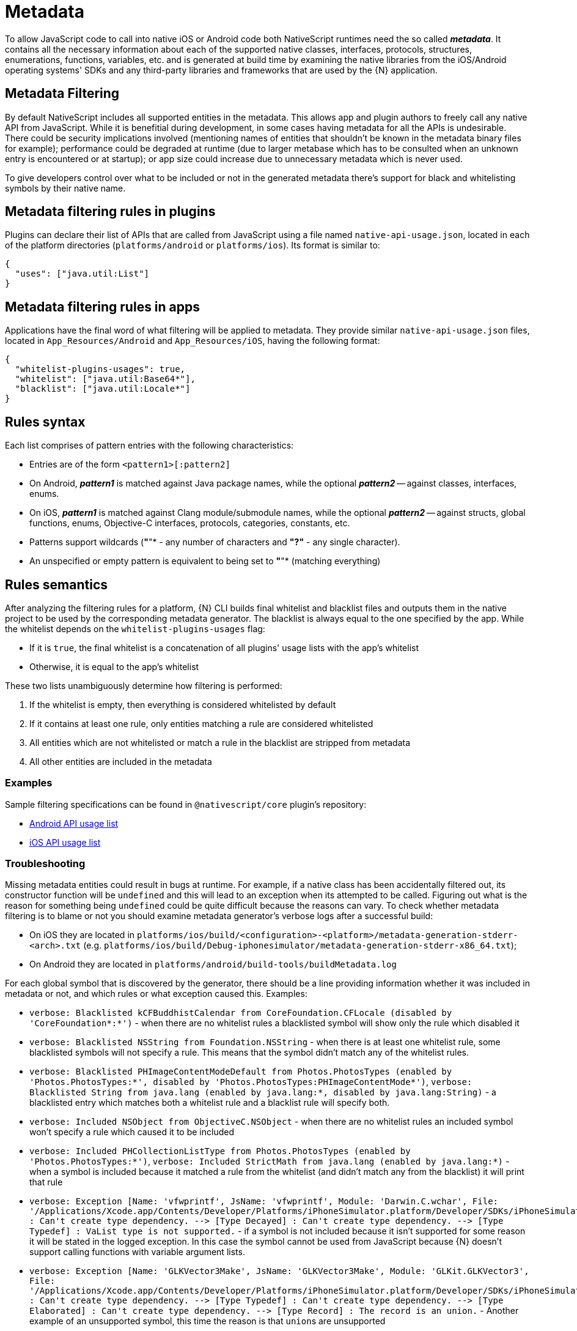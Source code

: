 = Metadata

To allow JavaScript code to call into native iOS or Android code both NativeScript runtimes need the so called *_metadata_*.
It contains all the necessary information about each of the supported native classes, interfaces, protocols, structures, enumerations, functions, variables, etc.
and is generated at build time by examining the native libraries from the iOS/Android operating systems' SDKs and any third-party libraries and frameworks that are used by the \{N} application.

== Metadata Filtering

By default NativeScript includes all supported entities in the metadata.
This allows app and plugin authors to freely call any native API from JavaScript.
While it is benefitial during development, in some cases having metadata for all the APIs is undesirable.
There could be security implications involved (mentioning names of entities that shouldn't be known in the metadata binary files for example);
performance could be degraded at runtime (due to larger metabase which has to be consulted when an unknown entry is encountered or at startup);
or app size could increase due to unnecessary metadata which is never used.

To give developers control over what to be included or not in the generated metadata there's support for black and whitelisting symbols by their native name.

== Metadata filtering rules in plugins

Plugins can declare their list of APIs that are called from JavaScript using a file named `native-api-usage.json`, located in each of the platform directories (`platforms/android` or `platforms/ios`).
Its format is similar to:

[,json]
----
{
  "uses": ["java.util:List"]
}
----

== Metadata filtering rules in apps

Applications have the final word of what filtering will be applied to metadata.
They provide similar `native-api-usage.json` files, located in `App_Resources/Android` and `App_Resources/iOS`, having the following format:

[,json]
----
{
  "whitelist-plugins-usages": true,
  "whitelist": ["java.util:Base64*"],
  "blacklist": ["java.util:Locale*"]
}
----

== Rules syntax

Each list comprises of pattern entries with the following characteristics:

* Entries are of the form `<pattern1>[:pattern2]`
* On Android, *_pattern1_* is matched against Java package names, while the optional *_pattern2_* -- against classes, interfaces, enums.
* On iOS, *_pattern1_* is matched against Clang module/submodule names, while the optional *_pattern2_* -- against structs, global functions, enums, Objective-C interfaces, protocols, categories, constants, etc.
* Patterns support wildcards (*"*"* - any number of characters and *"?"* - any single character).
* An unspecified or empty pattern is equivalent to being set to *"*"* (matching everything)

== Rules semantics

After analyzing the filtering rules for a platform, \{N} CLI builds final whitelist and blacklist files and outputs them in the native project to be used by the corresponding metadata generator.
The blacklist is always equal to the one specified by the app.
While the whitelist depends on the `whitelist-plugins-usages` flag:

* If it is `true`, the final whitelist is a concatenation of all plugins' usage lists with the app's whitelist
* Otherwise, it is equal to the app's whitelist

These two lists unambiguously determine how filtering is performed:

. If the whitelist is empty, then everything is considered whitelisted by default
. If it contains at least one rule, only entities matching a rule are considered whitelisted
. All entities which are not whitelisted or match a rule in the blacklist are stripped from metadata
. All other entities are included in the metadata

=== Examples

Sample filtering specifications can be found in `@nativescript/core` plugin's repository:

* https://github.com/NativeScript/NativeScript/blob/master/packages/core/platforms/android/native-api-usage.json[Android API usage list]
* https://github.com/NativeScript/NativeScript/blob/master/packages/core/platforms/ios/native-api-usage.json[iOS API usage list]

=== Troubleshooting

Missing metadata entities could result in bugs at runtime.
For example, if a native class has been accidentally filtered out, its constructor function will be `undefined` and this will lead to an exception when its attempted to be called.
Figuring out what is the reason for something being `undefined` could be quite difficult because the reasons can vary.
To check whether metadata filtering is to blame or not you should examine metadata generator's verbose logs after a successful build:

* On iOS they are located in `platforms/ios/build/<configuration>-<platform>/metadata-generation-stderr-<arch>.txt` (e.g.
`platforms/ios/build/Debug-iphonesimulator/metadata-generation-stderr-x86_64.txt`);
* On Android they are located in `platforms/android/build-tools/buildMetadata.log`

For each global symbol that is discovered by the generator, there should be a line providing information whether it was included in metadata or not, and which rules or what exception caused this.
Examples:

* `verbose: Blacklisted kCFBuddhistCalendar from CoreFoundation.CFLocale (disabled by 'CoreFoundation*:*')` - when there are no whitelist rules a blacklisted symbol will show only the rule which disabled it
* `verbose: Blacklisted NSString from Foundation.NSString` - when there is at least one whitelist rule, some blacklisted symbols will not specify a rule.
This means that the symbol didn't match any of the whitelist rules.
* `verbose: Blacklisted PHImageContentModeDefault from Photos.PhotosTypes (enabled by 'Photos.PhotosTypes:*', disabled by 'Photos.PhotosTypes:PHImageContentMode*')`, `verbose: Blacklisted String from java.lang (enabled by java.lang:*, disabled by java.lang:String)` - a blacklisted entry which matches both a whitelist rule and a blacklist rule will specify both.
* `verbose: Included NSObject from ObjectiveC.NSObject` - when there are no whitelist rules an included symbol won't specify a rule which caused it to be included
* `verbose: Included PHCollectionListType from Photos.PhotosTypes (enabled by 'Photos.PhotosTypes:*')`, `verbose: Included StrictMath from java.lang (enabled by java.lang:*)` - when a symbol is included because it matched a rule from the whitelist (and didn't match any from the blacklist) it will print that rule
* `+verbose: Exception [Name: 'vfwprintf', JsName: 'vfwprintf', Module: 'Darwin.C.wchar', File: '/Applications/Xcode.app/Contents/Developer/Platforms/iPhoneSimulator.platform/Developer/SDKs/iPhoneSimulator13.2.sdk/usr/include/wchar.h'] : Can't create type dependency.
--> [Type Decayed] : Can't create type dependency.
--> [Type Typedef] : VaList type is not supported.+` - if a symbol is not included because it isn't supported for some reason it will be stated in the logged exception.
In this case the symbol cannot be used from JavaScript because \{N} doesn't support calling functions with variable argument lists.
* `+verbose: Exception [Name: 'GLKVector3Make', JsName: 'GLKVector3Make', Module: 'GLKit.GLKVector3', File: '/Applications/Xcode.app/Contents/Developer/Platforms/iPhoneSimulator.platform/Developer/SDKs/iPhoneSimulator13.2.sdk/System/Library/Frameworks/GLKit.framework/Headers/GLKVector3.h'] : Can't create type dependency.
--> [Type Typedef] : Can't create type dependency.
--> [Type Elaborated] : Can't create type dependency.
--> [Type Record] : The record is an union.+` - Another example of an unsupported symbol, this time the reason is that ``union``s are unsupported

== Android Metadata

The NativeScript Metadata is the mapping between the JavaScript and the Android world.
Besides a full list with all the available classes and methods, the metadata contains the http://developer.android.com/training/articles/perf-jni.html[JNI] signature for each accessible Android method/field.
It is pre-generated, in a binary format, and embedded in the application package (apk), storing the minimal required information thus providing small size and highly efficient read access.
The generation process uses bytecode reading to parse all publicly available types in the Android libraries supplied to the NativeScript project.
The generator works as part of the Android build process, meaning that no user interaction is required for it to work.

image::architecture-concepts/metadata_diagram.png[]

=== Metadata API Level

Only Android public APIs (*including those of any plugins added to the project*) present in the metadata will be accessible in JavaScript/TypeScript.
That means, if an application is built with metadata for API level 23 (Android Marshmallow 6.0 -- 6.0.1), the application user might have problems when running the application on an older device, for example with API levels 17 through 19 (Android KitKat 4.4 -- 4.4.4).

Metadata is built automatically for the application.
The metadata API level, or simply put, what API level the metadata is built for, is determined by the `--compileSdk` flag passed to the build.
By default the nativescript CLI automatically detects the highest Android API level installed on the developer's machine and passes it to the build implicitly.
This `--compileSdk` flag can be supplied explicitly when starting a build: `ns run android --compileSdk=1`.

==== Metadata Limitations

Let's look at the Android https://developer.android.com/reference/android/widget/TextView.html[TextView].
In API level 21 a method called `getLetterSpacing` was added.
What that means is, an application developer can use the `getLetterSpacing` method only on two conditions:

* The built metadata is >= 21
* The device that the application will be running on is >= 21

==== Possible Implications When Working With Android APIs

===== Implication A: Building against lower API level.

If an application is built with `--compileSdk` flag pointing to a lower Android API level, for example 19, the generated metadata will also be for API level 19.
In that case making calls to API in Levels 21 and up will not be possible, because the metadata comprises of meta information about API level \<= 19.

This problem is easily solved by not specifying a `--compileSdk` flag and using the default behavior.

===== Implication B: Building against higher API level.

What happens when an application is built with higher API level(e.g.
23), but runs on a device with a lower API level(e.g.
20)?
First the metadata is built for API level 23.
If the javascript code calls a method introduced after API level 20 the Android runtime will try to call this method because it will recognize it in the metadata, but when the actual native call is made on the lower level device, an exception will be thrown because this method won't be present on the device.

This problem is solved by detecting the API level at run-time and using the available API.

Detecting the API Level in JavaScript:

[,js]
----
if (android.os.Build.VERSION.SDK_INT >= 21) {
  // your api level-specific code
}
----

=== Accessing APIs

One of NativeScript's strongest capabilities is the access to Android (also referred to as *'Java/Kotlin'* or *'native'*) APIs inside JavaScript/TypeScript.
That's possible thanks to build-time generated metadata chunks which hold the information about the public classes from the Android SDK, Android support libraries, and any other Android libraries which may be imported into your Android NativeScript project.

[WARNING]
====
'Android classes' and 'Java/Kotlin classes' are used interchangeably throughout the article to refer to classes in the Java/Kotlin programming language.
====

==== Access Android Packages

The https://developer.android.com/reference/packages.html[Android packages] are available in the JavaScript/TypeScript global context and are the entry point for accessing Android APIs.
Think of them as of TypeScript/C# namespaces, or the way to access sets of classes.
For example, the `android.view` package grants access to classes like `android.view.View` - the base of all view elements in Android.

In order to access a particular class in JavaScript/TypeScript the full package name leading up to the class name needs to be specified, or you may end up working with `undefined` variables.

* http://developer.android.com/reference/java/lang/package-summary.html[java.lang]
* http://developer.android.com/reference/android/package-summary.html[android]
* http://developer.android.com/reference/android/view/package-summary.html[android.view]
* etc.

The above is accessed in JavaScript like:

[,js]
----
const javaLangPkg = java.lang
const androidPkg = android
const androidViewPkg = android.view

// access classes from inside the packages later on

const View = androidViewPkg.View
// or
const View = android.view.View

const Object = javaLangPkg.Object // === java.lang.Object;
----

To find out the package name of an Android class, refer to the https://developer.android.com/reference/packages.html[Android SDK Reference], or to the supplied API Reference of a plugin, when importing 3rd-party Android components into your project.

For example, if you need to work with the Google API for Google Maps, after following the installation guide, you may need to access packages from the plugin like `com.google.android.gms.maps`, which you can find a reference for at https://developers.google.com/android/reference/com/google/android/gms/maps/package-summary[Google APIs for Android Reference]

[WARNING]
====
To have access and Intellisense for the native APIs with *NativeScript + TypeScript* or *NativeScript + Angular* projects, you have to add a dev dependency to `@nativescript/types`.
More details about accessing native APIs with TypeScript can be found xref:guides::native-api-access/native-api-access.adoc[here].
====

//TODO: Is this the right link?^ (api access), i guessed it. Its broken on the old site also

[WARNING]
====
*(Experimental)* Alternatively, to get Intellisense for the native APIs based on the available Android Platform SDK and imported Android Support packages (added by default to your Android project), supply the `--androidTypings` flag with your `ns run | build android` command.
The resulting `android.d.ts` file can then be used to provide auto-completion.
====

[WARNING]
====
You cannot use APIs that are not present in the metadata.
By default, if `--compileSdk` argument isn't provided while building, metadata will be built against the latest Android https://developer.android.com/about/versions/nougat/index.html[Platform SDK] installed on the workstation.
See <<metadata-limitations,metadata limitations>>.
====

==== Access Android Classes

Classes (https://docs.oracle.com/javase/tutorial/java/concepts/[See OOP]) are the schematics to producing building blocks (Objects) in Android, as such, they are used to represent almost everything you see, as well as what you don't see, in an Android application - the Android layouts are objects built from classes, the buttons and text views also have class representations.
Classes in Java and Kotlin have unique identifiers denoted by the full package name (see above), followed by the actual class name (usually capitalized - see above - 'View')

Accessing classes in Android you would normally add an `import` statement at the beginning of the Java/Kotlin file, to allow referring to the class only by its name.
If the developer decides, they may be as expressive as possible by using the full class identifier too:

[,java]
----
package my.awesome.application;

import android.view.View;

public class ... {
  public static void staticMethod(context) {
    View newView = new View(context);
    // or
    android.view.View newView2 = new android.view.View(context);
  }
}
----

Accessing Android classes, in the JavaScript/TypeScript of a NativeScript application, is kept as close to the original Java syntax as the JavaScript language allows:

[,js]
----
function arbitraryFunction(context) {
  // 'context' is a JavaScript wrapper (Proxy - see below) for the underlying android.content.Context Java instance
  const View = android.view.View

  const newView = new View(context)
  // or
  const newView2 = new android.view.View(context)

  // newView and newView2 will be JavaScript wrappers (Proxies - see below) for the created Java android.view.View objects
}
----

==== Proxies

The JavaScript objects that lie behind the Android APIs are called _Proxies_.
There are two types of proxies:

==== Package Proxy

Provides access to the classes, interfaces, constants and enumerations within each package.
See `java.lang`.

==== Class Proxy

Represents a thin wrapper over a class or an interface and provides access to its methods and fields.
From a JavaScript perspective this type of proxy may be considered as a constructor function.
For example `android.view.View` is a class proxy.

The result of the constructor calls (`+new ...()+`) will create native `android.view.View` instances on the Android side and a special hollow Object on the JavaScript side.
This special object knows how to invoke methods and access fields on the corresponding native instance.
For example we may retrieve the path value of the above created `File` using the corresponding `File` class API like:

==== Access Methods, Fields and Constants

Thanks to the 'proxying' system, Java/Kotlin methods and fields can be accessed through the JavaScript wrappers of the native instances.
For example, you may retrieve the result of a method call to the Java instance:

[,js]
----
const javaObj = new java.lang.Object()

// result is `int` in Java, marshalled to a JavaScript number
const javaObjHashCode = javaObj.hashCode()

// prints out the hashCode number
console.log(javaObjHashCode)
----

Public and private members, as well as static fields of an instance, or Java/Kotlin classes can also be accessed.
The https://developer.android.com/reference/android/view/View.html[android.view.View] class will be used below:

[,js]
----
// retrieve context
const context = ...;
const newView = new android.view.View(context);

// public member call to 'public void clearFocus()' as declared in Android
newView.clearFocus();

// public static field access to 'public static final SCALE_X' as declared in Android
let newViewScaleX = newView.SCALE_X;

// public static field access to `FOCUS_UP` - represents an integer as declared in the Android source
const focusUpDirection = android.view.View.FOCUS_UP;

// public member call to 'public View focusSearch(int direction)'
let foundView = newView.focusSearch(android.view.View.FOCUS_UP);

// static method call to 'public static int generateViewId()' - generates a random integer suitable for Android Views
const randomViewId = android.view.View.generateViewId();
----

==== Extend Classes and Interfaces

For a comprehensive guide on extending classes and implementing interfaces through JavaScript/TypeScript check out https://v7.docs.nativescript.org/core-concepts/android-runtime/binding-generator/extend-class-interface.html[the dedicated article].

// TODO: fix links

==== Full-fledged Example

Let's take a sample Android code, and transcribe it to JavaScript/TypeScript.

The following code (courtesy of http://startandroid.ru/en/lessons/220-lesson-16-creating-layout-programmatically-layoutparams.html[startandroid.ru]) creates an Android layout, and adds a couple Button and TextView elements:

[,java]
----
public class MainActivity extends Activity {
  /** Called when the activity is first created. */
  @Override
  public void onCreate(Bundle savedInstanceState) {
    super.onCreate(savedInstanceState);
    // creating LinearLayout
    LinearLayout linLayout = new LinearLayout(this);
    // specifying vertical orientation
    linLayout.setOrientation(LinearLayout.VERTICAL);
    // creating LayoutParams
    LayoutParams linLayoutParam = new LayoutParams(
      LayoutParams.MATCH_PARENT,
      LayoutParams.MATCH_PARENT
    );
    // set LinearLayout as a root element of the screen
    setContentView(linLayout, linLayoutParam);

    LayoutParams lpView = new LayoutParams(
      LayoutParams.WRAP_CONTENT,
      LayoutParams.WRAP_CONTENT
    );

    TextView tv = new TextView(this);
    tv.setText("TextView");
    tv.setLayoutParams(lpView);
    linLayout.addView(tv);

    Button btn = new Button(this);
    btn.setText("Button");
    linLayout.addView(btn, lpView);


    LinearLayout.LayoutParams leftMarginParams = new LinearLayout.LayoutParams(
      LayoutParams.WRAP_CONTENT,
      LayoutParams.WRAP_CONTENT
    );
    leftMarginParams.leftMargin = 50;

    Button btn1 = new Button(this);
    btn1.setText("Button1");
    linLayout.addView(btn1, leftMarginParams);


    LinearLayout.LayoutParams rightGravityParams = new LinearLayout.LayoutParams(
      LayoutParams.WRAP_CONTENT,
      LayoutParams.WRAP_CONTENT
    );
    rightGravityParams.gravity = Gravity.RIGHT;

    Button btn2 = new Button(this);
    btn2.setText("Button2");
    linLayout.addView(btn2, rightGravityParams);
  }
}
----

[,kotlin]
----
class MainKotlinActivity: Activity() {
  override fun onCreate(savedInstanceState: Bundle?) {
    super.onCreate(savedInstanceState)
    // creating LinearLayout
    val linLayout = LinearLayout(this)
    // specifying vertical orientation
    linLayout.orientation = LinearLayout.VERTICAL
    // creating LayoutParams
    val linLayoutParam = LayoutParams(LayoutParams.MATCH_PARENT, LayoutParams.MATCH_PARENT)
    // set LinearLayout as a root element of the screen
    setContentView(linLayout, linLayoutParam)

    val lpView = LayoutParams(
      LayoutParams.WRAP_CONTENT,
      LayoutParams.WRAP_CONTENT
    )

    val tv = TextView(this)
    tv.text = "TextView"
    tv.layoutParams = lpView
    linLayout.addView(tv)

    val btn = Button(this)
    btn.text = "Button"
    linLayout.addView(btn, lpView)


    val leftMarginParams = LayoutParams(
      LayoutParams.WRAP_CONTENT,
      LayoutParams.WRAP_CONTENT
    )
    leftMarginParams.leftMargin = 50

    val btn1 = Button(this)
    btn1.text = "Button1"
    linLayout.addView(btn1, leftMarginParams)


    val rightGravityParams = LayoutParams(
      LayoutParams.WRAP_CONTENT,
      LayoutParams.WRAP_CONTENT
    )
    rightGravityParams.gravity = Gravity.RIGHT

    val btn2 = Button(this)
    btn2.text = "Button2"
    linLayout.addView(btn2, rightGravityParams)
  }
}
----

[,js]
----
const MainActivity = android.app.Activity.extend('my.application.name.MainActivity', {
  onCreate: function (savedInstanceState) {
    super.onCreate(savedInstance)

    // creating LinearLayout
    let linLayout = new android.widget.LinearLayout(this)
    // specifying vertical orientation
    linLayout.setOrientation(android.widget.LinearLayout.VERTICAL)
    // creating LayoutParams - accessing static class LayoutParams of LinearLayout
    let linLayoutParam = new android.widget.LinearLayout.LayoutParams(
      android.widget.LinearLayout.LayoutParams.MATCH_PARENT,
      android.widget.LinearLayout.LayoutParams.MATCH_PARENT
    )
    // set LinearLayout as a root element of the screen
    this.setContentView(linLayout, linLayoutParam)

    let lpView = new android.widget.LinearLayout.LayoutParams(
      android.widget.LinearLayout.LayoutParams.WRAP_CONTENT,
      android.widget.LinearLayout.LayoutParams.WRAP_CONTENT
    )

    let tv = new android.widget.TextView(this)
    tv.setText('TextView')
    tv.setLayoutParams(lpView)
    linLayout.addView(tv)

    let btn = new android.widget.Button(this)
    btn.setText('Button')
    linLayout.addView(btn, lpView)

    let leftMarginParams = new android.widget.LinearLayout.LayoutParams(
      android.widget.LinearLayout.LayoutParams.WRAP_CONTENT,
      android.widget.LinearLayout.LayoutParams.WRAP_CONTENT
    )
    leftMarginParams.leftMargin = 50

    let btn1 = new android.widget.Button(this)
    btn1.setText('Button1')
    linLayout.addView(btn1, leftMarginParams)

    let rightGravityParams = new android.widget.LinearLayout.LayoutParams(
      android.widget.LinearLayout.LayoutParams.WRAP_CONTENT,
      android.widget.LinearLayout.LayoutParams.WRAP_CONTENT
    )
    rightGravityParams.gravity = android.view.Gravity.RIGHT

    let btn2 = new android.widget.Button(this)
    btn2.setText('Button2')
    linLayout.addView(btn2, rightGravityParams)
  }
})
----

[,typescript]
----
@JavaProxy("my.application.name.MainActivity");
class MainActivity extends android.app.Activity {
  constructor() {
    super();

    return global.__native(this);
  }

  onCreate(savedInstanceState) {
    super.onCreate(savedInstance);

    // creating LinearLayout
    let linLayout = new android.widget.LinearLayout(this);
    // specifying vertical orientation
    linLayout.setOrientation(android.widget.LinearLayout.VERTICAL);
    // creating LayoutParams - accessing static class LayoutParams of LinearLayout
    let linLayoutParam = new android.widget.LinearLayout.LayoutParams(
      android.widget.LinearLayout.LayoutParams.MATCH_PARENT,
      android.widget.LinearLayout.LayoutParams.MATCH_PARENT
    );
    // set LinearLayout as a root element of the screen
    this.setContentView(linLayout, linLayoutParam);

    let lpView = new android.widget.LinearLayout.LayoutParams(
      android.widget.LinearLayout.LayoutParams.WRAP_CONTENT,
      android.widget.LinearLayout.LayoutParams.WRAP_CONTENT
    );

    let tv = new android.widget.TextView(this);
    tv.setText("TextView");
    tv.setLayoutParams(lpView);
    linLayout.addView(tv);

    let btn = new android.widget.Button(this);
    btn.setText("Button");
    linLayout.addView(btn, lpView);


    let leftMarginParams = new android.widget.LinearLayout.LayoutParams(
      android.widget.LinearLayout.LayoutParams.WRAP_CONTENT,
      android.widget.LinearLayout.LayoutParams.WRAP_CONTENT
    );
    leftMarginParams.leftMargin = 50;

    let btn1 = new android.widget.Button(this);
    btn1.setText("Button1");
    linLayout.addView(btn1, leftMarginParams);


    let rightGravityParams = new android.widget.LinearLayout.LayoutParams(
      android.widget.LinearLayout.LayoutParams.WRAP_CONTENT,
      android.widget.LinearLayout.LayoutParams.WRAP_CONTENT
    );
    rightGravityParams.gravity = android.view.Gravity.RIGHT;

    let btn2 = new android.widget.Button(this);
    btn2.setText("Button2");
    linLayout.addView(btn2, rightGravityParams);
  }
};
----

The NativeScript code can further be shortened, and it starts to look a lot like Java:

[,js]
----
const LinearLayout = android.widget.LinearLayout
const LayoutParams = android.widget.LinearLayout.LayoutParams
const TextView = android.widget.TextView
const Button = android.widget.Button
const Gravity = android.view.Gravity

const MainActivity = android.app.Activity.extend('my.application.name.MainActivity', {
  onCreate: function (savedInstanceState) {
    super.onCreate(savedInstance)

    // creating LinearLayout
    let linLayout = new LinearLayout(this)
    // specifying vertical orientation
    linLayout.setOrientation(LinearLayout.VERTICAL)
    // creating LayoutParams
    let linLayoutParam = new LayoutParams(
      LayoutParams.MATCH_PARENT,
      LayoutParams.MATCH_PARENT
    )
    // set LinearLayout as a root element of the screen
    setContentView(linLayout, linLayoutParam)

    let lpView = new LayoutParams(LayoutParams.WRAP_CONTENT, LayoutParams.WRAP_CONTENT)

    let tv = new TextView(this)
    tv.setText('TextView')
    tv.setLayoutParams(lpView)
    linLayout.addView(tv)

    let btn = new Button(this)
    btn.setText('Button')
    linLayout.addView(btn, lpView)

    let leftMarginParams = new LinearLayout.LayoutParams(
      LayoutParams.WRAP_CONTENT,
      LayoutParams.WRAP_CONTENT
    )
    leftMarginParams.leftMargin = 50

    let btn1 = new Button(this)
    btn1.setText('Button1')
    linLayout.addView(btn1, leftMarginParams)

    let rightGravityParams = new LinearLayout.LayoutParams(
      LayoutParams.WRAP_CONTENT,
      LayoutParams.WRAP_CONTENT
    )
    rightGravityParams.gravity = Gravity.RIGHT

    let btn2 = new Button(this)
    btn2.setText('Button2')
    linLayout.addView(btn2, rightGravityParams)
  }
})
----

[,typescript]
----
const LinearLayout = android.widget.LinearLayout;
const LayoutParams = android.widget.LinearLayout.LayoutParams;
const TextView = android.widget.TextView;
const Button = android.widget.Button;
const Gravity = android.view.Gravity;

@JavaProxy("my.application.name.MainActivity");
class MainActivity extends android.app.Activity {
  constructor() {
    super();

    return global.__native(this);
  }

  onCreate: function (savedInstanceState) {
    super.onCreate(savedInstance);

    // creating LinearLayout
    let linLayout = new LinearLayout(this);
    // specifying vertical orientation
    linLayout.setOrientation(LinearLayout.VERTICAL);
    // creating LayoutParams
    let linLayoutParam = new LayoutParams(
      LayoutParams.MATCH_PARENT,
      LayoutParams.MATCH_PARENT
    );
    // set LinearLayout as a root element of the screen
    setContentView(linLayout, linLayoutParam);

    let lpView = new LayoutParams(
      LayoutParams.WRAP_CONTENT,
      LayoutParams.WRAP_CONTENT
    );

    let tv = new TextView(this);
    tv.setText("TextView");
    tv.setLayoutParams(lpView);
    linLayout.addView(tv);

    let btn = new Button(this);
    btn.setText("Button");
    linLayout.addView(btn, lpView);


    let leftMarginParams = new LinearLayout.LayoutParams(
      LayoutParams.WRAP_CONTENT,
      LayoutParams.WRAP_CONTENT
    );
    leftMarginParams.leftMargin = 50;

    let btn1 = new Button(this);
    btn1.setText("Button1");
    linLayout.addView(btn1, leftMarginParams);


    let rightGravityParams = new LinearLayout.LayoutParams(
      LayoutParams.WRAP_CONTENT,
      LayoutParams.WRAP_CONTENT
    );
    rightGravityParams.gravity = Gravity.RIGHT;

    let btn2 = new Button(this);
    btn2.setText("Button2");
    linLayout.addView(btn2, rightGravityParams);
  }
});
----

== iOS Metadata

This is our own custom data format for listing the iOS APIs we are aware of (may process).
It stores the minimal required information and provides small size and highly efficient read access.
The iOS supports type introspection to some extent but along with the C APIs embedded all the way in the native APIs we had to store a lot of extra information.
The Metadata is pre-generated at compile time from the SDK header files and embedded in the application package (ipa).
